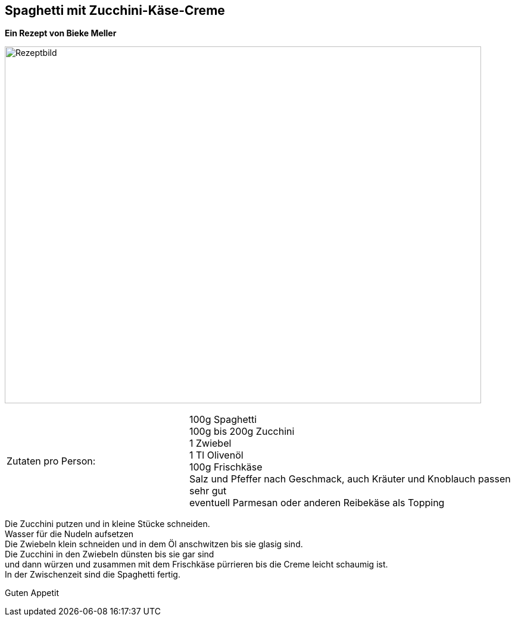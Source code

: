 == Spaghetti mit Zucchini-Käse-Creme

**Ein Rezept von Bieke Meller ** +

image:SpaghettiMitZucchiniCreme.jpeg[Rezeptbild,800,600,float="center",align="center"]


[frame=none]
[grid=none]
[cols="^5,9"]

|===

| Zutaten pro Person:

| 100g Spaghetti +
100g bis 200g Zucchini +
1 Zwiebel +
1 Tl Olivenöl +
100g Frischkäse +
Salz und Pfeffer nach Geschmack, auch Kräuter und Knoblauch passen sehr gut +
eventuell Parmesan oder anderen Reibekäse als Topping +

|===


Die Zucchini putzen und in kleine Stücke schneiden. +
Wasser für die Nudeln aufsetzen +
Die Zwiebeln klein schneiden und in dem Öl anschwitzen bis sie glasig sind. +
Die Zucchini in den Zwiebeln dünsten bis sie gar sind +
und dann würzen und zusammen mit dem Frischkäse pürrieren bis die Creme leicht schaumig ist. +
In der Zwischenzeit sind die Spaghetti fertig. +

Guten Appetit
